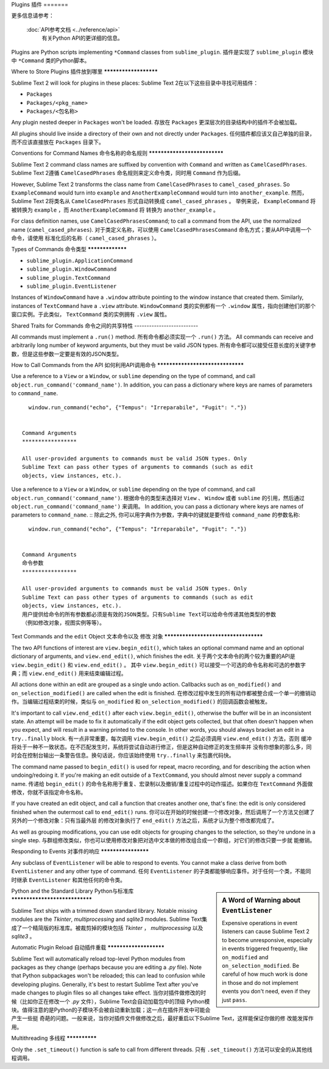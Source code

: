 Plugins
插件
=======

.. seealso::

   :doc:`API Reference <../reference/api>`
        More information on the Python API.

更多信息请参考：

   :doc:`API参考文档 <../reference/api>`
        有关Python API的更详细的信息。



Plugins are Python scripts implementing ``*Command`` classes from
``sublime_plugin``.
插件是实现了 ``sublime_plugin`` 模块中 ``*Command`` 类的Python脚本。

Where to Store Plugins
插件放到哪里
**********************

Sublime Text 2 will look for plugins in these places:
Sublime Text 2在以下这些目录中寻找可用插件：

* ``Packages``
* ``Packages/<pkg_name>``
* ``Packages/<包名称>``

Any plugin nested deeper in ``Packages`` won't be loaded.
存放在 ``Packages`` 更深层次的目录结构中的插件不会被加载。


All plugins should live inside a directory of their own and not directly
under ``Packages``.
任何插件都应该又自己单独的目录，而不应该直接放在 ``Packages`` 目录下。


Conventions for Command Names
命令名称的命名规则
*****************************

Sublime Text 2 command class names are suffixed by convention with ``Command``
and written as ``CamelCasedPhrases``.
Sublime Text 2遵循 ``CamelCasedPhrases`` 命名规则来定义命令类，同时用 ``Command`` 作为后缀。

However, Sublime Text 2 transforms the class name from ``CamelCasedPhrases``
to ``camel_cased_phrases``. So ``ExampleCommand`` would turn into ``example``
and ``AnotherExampleCommand`` would turn into ``another_example``.
然而，Sublime Text 2将类名从 ``CamelCasedPhrases`` 形式自动转换成 ``camel_cased_phrases`` 。
举例来说， ``ExampleCommand`` 将被转换为 ``example`` ，而 ``AnotherExampleCommand`` 将
转换为 ``another_example`` 。

For class definition names, use ``CamelCasedPhrasesCommand``; to call a
command from the API, use the normalized name (``camel_cased_phrases``).
对于类定义名称，可以使用 ``CamelCasedPhrasesCommand`` 命名方式；要从API中调用一个命令，请使用
标准化后的名称（ ``camel_cased_phrases`` ）。


Types of Commands
命令类型
*****************

* ``sublime_plugin.ApplicationCommand``
* ``sublime_plugin.WindowCommand``
* ``sublime_plugin.TextCommand``
* ``sublime_plugin.EventListener``

Instances of ``WindowCommand`` have a ``.window`` attribute pointing to the
window instance that created them. Similarly, instances of ``TextCommand``
have a ``.view`` attribute.
``WindowCommand`` 类的实例都有一个 ``.window`` 属性，指向创建他们的那个窗口实例。于此类似，
``TextCommand`` 类的实例拥有 ``.view`` 属性。

Shared Traits for Commands
命令之间的共享特性
--------------------------

All commands must implement a ``.run()`` method.
所有命令都必须实现一个 ``.run()`` 方法。
All commands can receive and arbitrarily long number of keyword arguments,
but they must be valid JSON types.
所有命令都可以接受任意长度的关键字参数，但是这些参数一定要是有效的JSON类型。


How to Call Commands from the API
如何利用API调用命令
*********************************

Use a reference to a ``View`` or a ``Window``, or ``sublime`` depending on
the type of command, and call ``object.run_command('command_name')``.
In addition, you can pass a dictionary where keys are names of parameters
to ``command_name``. ::

   window.run_command("echo", {"Tempus": "Irreparabile", "Fugit": "."})


 Command Arguments
 *****************

 All user-provided arguments to commands must be valid JSON types. Only
 Sublime Text can pass other types of arguments to commands (such as edit
 objects, view instances, etc.).

Use a reference to a ``View`` or a ``Window``, or ``sublime`` depending on
the type of command, and call ``object.run_command('command_name')``.
根据命令的类型来选择对 ``View`` 、 ``Window`` 或者 ``sublime`` 的引用，然后通过
``object.run_command('command_name')`` 来调用。
In addition, you can pass a dictionary where keys are names of parameters
to ``command_name``. ::
除此之外, 你可以用字典作为参数，字典中的键就是要传给 ``command_name`` 的参数名称::

   window.run_command("echo", {"Tempus": "Irreparabile", "Fugit": "."})


 Command Arguments
 命令参数
 *****************

 All user-provided arguments to commands must be valid JSON types. Only
 Sublime Text can pass other types of arguments to commands (such as edit
 objects, view instances, etc.).
 用户提供给命令的所有参数都必须是有效的JSON类型。只有Sublime Text可以给命令传递其他类型的参数
 （例如修改对象，视图实例等等）。



Text Commands and the ``edit`` Object
文本命令以及 ``修改`` 对象
*************************************

The two API functions of interest are ``view.begin_edit()``, which takes an
optional command name and an optional dictionary of arguments, and
``view.end_edit()``, which finishes the edit.
关于两个文本命令的两个较为重要的API是 ``view.begin_edit()`` 和 ``view.end_edit()`` 。
其中 ``view.begin_edit()`` 可以接受一个可选的命令名称和可选的参数字典；而 ``view.end_edit()``
用来结束编辑过程。

All actions done within an edit are grouped as a single undo action. Callbacks
such as ``on_modified()`` and ``on_selection_modified()`` are called when the
edit is finished.
在修改过程中发生的所有动作都被整合成一个单一的撤销动作。当编辑过程结束的时候，类似与
``on_modified`` 和 ``on_selection_modified()`` 的回调函数会被触发。

It's important to call ``view.end_edit()`` after each ``view.begin_edit()``,
otherwise the buffer will be in an inconsistent state. An attempt will be made
to fix it automatically if the edit object gets collected, but that often
doesn't happen when you expect, and will result in a warning printed to the
console. In other words, you should always bracket an edit in a
``try..finally`` block.
有一点非常重要，每次调用 ``view.begin_edit()`` 之后必须调用 ``view.end_edit()`` 方法，否则
缓冲将处于一种不一致状态。在不匹配发生时，系统将尝试自动进行修正，但是这种自动修正的发生频率并
没有你想象的那么多，同时会在控制台输出一条警告信息。换句话说，你应该始终使用 ``try..finally``
来包裹代码快。

The command name passed to ``begin_edit()`` is used for repeat, macro
recording, and for describing the action when undoing/redoing it. If you're
making an edit outside of a ``TextCommand``, you should almost never supply a
command name.
传递给 ``begin_edit()`` 的命令名称用于重复、宏录制以及撤销/重复过程中的动作描述。如果你在
``TextCommand`` 外面做修改，你就不该指定命令名称。

If you have created an edit object, and call a function that creates another
one, that's fine: the edit is only considered finished when the outermost call
to ``end_edit()`` runs.
你可以在开始的时候创建一个修改对象，然后调用了一个方法又创建了另外的一个修改对象：只有当最外层
的修改对象执行了 ``end_edit()`` 方法之后，系统才认为整个修改都完成了。

As well as grouping modifications, you can use edit objects for grouping
changes to the selection, so they're undone in a single step.
与群组修改类似，你也可以使用修改对象把对选中文本做的修改组合成一个群组，对它们的修改只要一步就
能撤销。


Responding to Events
对事件的响应
********************

Any subclass of ``EventListener`` will be able to respond to events. You
cannot make a class derive from both ``EventListener`` and any other type of
command.
任何 ``EventListener`` 的子类都能够响应事件。对于任何一个类，不能同时继承 ``EventListener``
和其他任何的命令类。

.. sidebar:: A Word of Warning about ``EventListener``

	Expensive operations in event listeners can cause Sublime Text 2 to become
	unresponsive, especially in events triggered frequently, like
	``on_modified`` and ``on_selection_modified``. Be careful of how much work
	is done in those and do not implement events you don't need, even if they
	just ``pass``.

.. sidebar:: 关于 ``EventListener`` 的注意事项
  在事件监听器中，尤其是处理 ``on_modified`` 和 ``on_selection_modified`` 这样的经常被
  触发的事件的监听器中，执行开销很大的操作可能会导致Sublime Text 2没有响应。所以请注意监听器
  中所编写的代码，另外，不要实现你不需要的方法，即使这个方法只有一个 ``pass``语句。

Python and the Standard Library
Python与标准库
*******************************

Sublime Text ships with a trimmed down standard library. Notable missing
modules are the *Tkinter*, *multiprocessing* and *sqlite3* modules.
Sublime Text集成了一个精简版的标准库。被裁剪掉的模块包括 *Tkinter* ， *multiprocessing*
以及 *sqlite3* 。


Automatic Plugin Reload
自动插件重载
***********************

Sublime Text will automatically reload top-level Python modules from packages
as they change (perhaps because you are editing a *.py* file). Note that
Python subpackages won't be reloaded; this can lead to confusion while
developing plugins. Generally, it's best to restart Sublime Text after you've
made changes to plugin files so all changes take effect.
当你对插件做修改的时候（比如你正在修改一个 *.py* 文件），Sublime Text会自动加载包中的顶级
Python模块。值得注意的是Python的子模块不会被自动重新加载；这一点在插件开发中可能会产生一些挺
奇葩的问题。一般来说，当你对插件文件做修改之后，最好重启以下Sublime Text，这样能保证你做的修
改能发挥作用。


Multithreading
多线程
**************

Only the ``.set_timeout()`` function is safe to call from different threads.
只有 ``.set_timeout()`` 方法可以安全的从其他线程调用。
